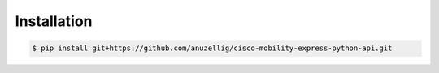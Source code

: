 .. highlight:: shell

============
Installation
============

.. code-block:: console

    $ pip install git+https://github.com/anuzellig/cisco-mobility-express-python-api.git



